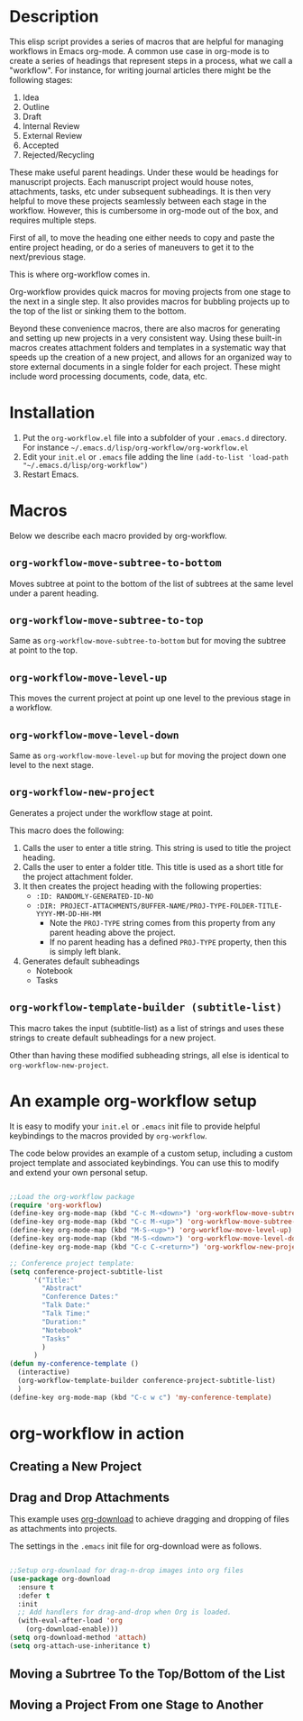 * Description

This elisp script provides a series of macros that are helpful for managing workflows in Emacs org-mode.  A common use case in org-mode is to create a series of headings that represent steps in a process, what we call a "workflow".  For instance, for writing journal articles there might be the following stages:

 1. Idea
 2. Outline
 3. Draft
 4. Internal Review
 5. External Review
 6. Accepted
 7. Rejected/Recycling

These make useful parent headings.  Under these would be headings for manuscript projects.  Each manuscript project would house notes, attachments, tasks, etc under subsequent subheadings.  It is then very helpful to move these projects seamlessly between each stage in the workflow.  However, this is cumbersome in org-mode out of the box, and requires multiple steps.

First of all, to move the heading one either needs to copy and paste the entire project heading, or do a series of maneuvers to get it to the next/previous stage.  

This is where org-workflow comes in.

Org-workflow provides quick macros for moving projects from one stage to the next in a single step.  It also provides macros for bubbling projects up to the top of the list or sinking them to the bottom.

Beyond these convenience macros, there are also macros for generating and setting up new projects in a very consistent way.  Using these built-in macros creates attachment folders and templates in a systematic way that speeds up the creation of  a new project, and allows for an organized way to store external documents in a single folder for each project.  These might include word processing documents, code, data, etc.

* Installation

1. Put the =org-workflow.el= file into a subfolder of your =.emacs.d= directory.  For instance =~/.emacs.d/lisp/org-workflow/org-workflow.el=
2. Edit your =init.el= or =.emacs= file adding the line =(add-to-list 'load-path "~/.emacs.d/lisp/org-workflow")=
3. Restart Emacs.  

* Macros

Below we describe each macro provided by org-workflow.

** =org-workflow-move-subtree-to-bottom=

Moves subtree at point to the bottom of the list of subtrees at the same level under a parent heading.

** =org-workflow-move-subtree-to-top=

Same as =org-workflow-move-subtree-to-bottom= but for moving the subtree at point to the top.

** =org-workflow-move-level-up=

This moves the current project at point up one level to the previous stage in a workflow.

** =org-workflow-move-level-down=

Same as =org-workflow-move-level-up= but for moving the project down one level to the next stage.

** =org-workflow-new-project=

Generates a project under the workflow stage at point.

This macro does the following:

1. Calls the user to enter a title string.  This string is used to title the project heading.
2. Calls the user to enter a folder title.  This title is used as a short title for the project attachment folder.
3. It then creates the project heading with the following properties:
   - =:ID: RANDOMLY-GENERATED-ID-NO=
   - =:DIR: PROJECT-ATTACHMENTS/BUFFER-NAME/PROJ-TYPE-FOLDER-TITLE-YYYY-MM-DD-HH-MM=
     - Note the =PROJ-TYPE= string comes from this property from any parent heading above the project.
     - If no parent heading has a defined =PROJ-TYPE= property, then this is simply left blank.
4. Generates default subheadings
   - Notebook
   - Tasks

** =org-workflow-template-builder (subtitle-list)=

This macro takes the input (subtitle-list) as a list of strings and uses these strings to create default subheadings for a new project.

Other than having these modified subheading strings, all else is identical to =org-workflow-new-project=.

* An example org-workflow setup

It is easy to modify your =init.el= or =.emacs= init file to provide helpful keybindings to the macros provided by =org-workflow=.

The code below provides an example of a custom setup, including a custom project template and associated keybindings.  You can use this to modify and extend your own personal setup.

#+begin_src emacs-lisp

;;Load the org-workflow package
(require 'org-workflow)
(define-key org-mode-map (kbd "C-c M-<down>") 'org-workflow-move-subtree-to-bottom)
(define-key org-mode-map (kbd "C-c M-<up>") 'org-workflow-move-subtree-to-top)
(define-key org-mode-map (kbd "M-S-<up>") 'org-workflow-move-level-up)
(define-key org-mode-map (kbd "M-S-<down>") 'org-workflow-move-level-down)
(define-key org-mode-map (kbd "C-c C-<return>") 'org-workflow-new-project)

;; Conference project template:
(setq conference-project-subtitle-list
	  '("Title:"
		"Abstract"
		"Conference Dates:"
		"Talk Date:"
		"Talk Time:"
		"Duration:"
		"Notebook"
		"Tasks"
		)
	  )
(defun my-conference-template ()
  (interactive)
  (org-workflow-template-builder conference-project-subtitle-list)
  )
(define-key org-mode-map (kbd "C-c w c") 'my-conference-template)

#+end_src   

* org-workflow in action

** Creating a New Project

[[file:gifs/creating-project.gif]]

** Drag and Drop Attachments

This example uses [[https://github.com/abo-abo/org-download][org-download]] to achieve dragging and dropping of files as attachments into projects.

The settings in the =.emacs= init file for org-download were as follows.

#+begin_src emacs-lisp

;;Setup org-download for drag-n-drop images into org files
(use-package org-download
  :ensure t
  :defer t
  :init
  ;; Add handlers for drag-and-drop when Org is loaded.
  (with-eval-after-load 'org
    (org-download-enable)))
(setq org-download-method 'attach)
(setq org-attach-use-inheritance t)

#+end_src

[[file:gifs/drag-n-drop-attachment.gif]]

** Moving a Subrtree To the Top/Bottom of the List

[[file:gifs/move-subtree-to-top-or-bottom.gif]]

** Moving a Project From one Stage to Another

[[file:gifs/moving-between-stages.gif]]




